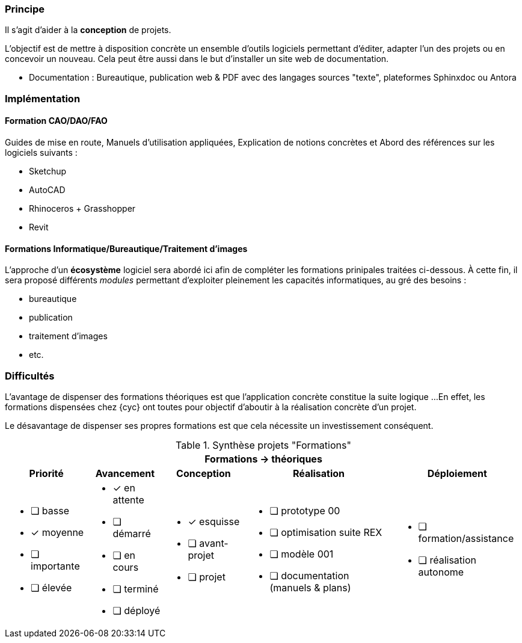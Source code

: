 [#formations-theoriques]
=== Principe

Il s'agit d'aider à la *conception* de projets.

L'objectif est de mettre à disposition concrète un ensemble d'outils logiciels permettant d'éditer, adapter l'un des projets ou en concevoir un nouveau. Cela peut être aussi dans le but d'installer un site web de documentation.


* Documentation : Bureautique, publication web & PDF avec des langages sources "texte", plateformes Sphinxdoc ou Antora

=== Implémentation

==== Formation CAO/DAO/FAO

Guides de mise en route, Manuels d'utilisation appliquées, Explication de notions concrètes et Abord des références sur les logiciels suivants :

* Sketchup
* AutoCAD
* Rhinoceros + Grasshopper
* Revit

==== Formations Informatique/Bureautique/Traitement d'images

L'approche d'un *écosystème* logiciel sera abordé ici afin de compléter les formations prinipales traitées ci-dessous.
À cette fin, il sera proposé différents _modules_ permettant d'exploiter pleinement les capacités informatiques, au gré des besoins :

* bureautique
* publication
* traitement d'images
* etc.


=== Difficultés

L'avantage de dispenser des formations théoriques est que l'application concrète constitue la suite logique ...
En effet, les formations dispensées chez {cyc} ont toutes pour objectif d'aboutir à la réalisation concrète d'un projet.

Le désavantage de dispenser ses propres formations est que cela nécessite un investissement conséquent.







.Synthèse projets "Formations"
[%autowidth.stretch,cols="5*a"]
|===
5+^.^h| [red]#Formations -> théoriques#
^h|Priorité ^h|Avancement ^h|Conception ^h|Réalisation ^h|Déploiement

|* [ ] basse
* [x] moyenne
* [ ] importante
* [ ] élevée

|* [x] en attente
* [ ] démarré
* [ ] en cours
* [ ] terminé
* [ ] déployé

|* [x] esquisse
* [ ] avant-projet
* [ ] projet

|* [ ] prototype 00
* [ ] optimisation suite REX
* [ ] modèle 001
* [ ] documentation (manuels & plans)

|* [ ] formation/assistance
* [ ] réalisation autonome
|===

